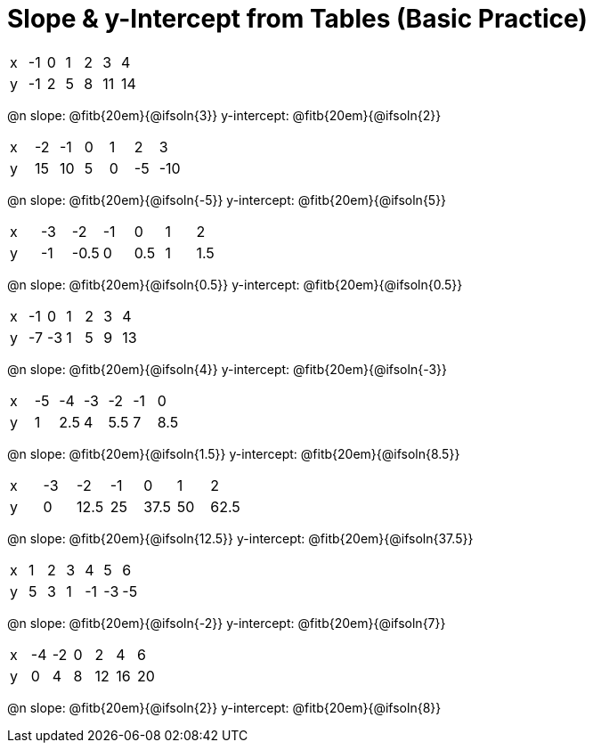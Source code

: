 = Slope & y-Intercept from Tables (Basic Practice)


[.sideways-pyret-table]
|===
| x | -1 | 0 | 1 | 2 | 3  | 4
| y | -1 | 2 | 5 | 8 | 11 | 14
|===

@n slope: @fitb{20em}{@ifsoln{3}}  y-intercept: @fitb{20em}{@ifsoln{2}}

[.sideways-pyret-table]
|===
| x | -2  | -1 | 0 | 1 | 2  | 3  
| y | 15  | 10 | 5 | 0 | -5 | -10
|===

@n slope: @fitb{20em}{@ifsoln{-5}}  y-intercept: @fitb{20em}{@ifsoln{5}}


[.sideways-pyret-table]
|===
| x | -3 | -2   | -1 | 0   | 1 | 2   
| y | -1 | -0.5 | 0  | 0.5 | 1 | 1.5
|===

@n slope: @fitb{20em}{@ifsoln{0.5}}  y-intercept: @fitb{20em}{@ifsoln{0.5}}

[.sideways-pyret-table]
|===
| x | -1 | 0  | 1 | 2 | 3 | 4
| y | -7 | -3 | 1 | 5 | 9 | 13
|===

@n slope: @fitb{20em}{@ifsoln{4}}  y-intercept: @fitb{20em}{@ifsoln{-3}}

[.sideways-pyret-table]
|===
| x | -5 |  -4 | -3 |  -2 | -1 |   0
| y |  1 | 2.5 |  4 | 5.5 |  7 | 8.5
|===

@n slope: @fitb{20em}{@ifsoln{1.5}}  y-intercept: @fitb{20em}{@ifsoln{8.5}}


[.sideways-pyret-table]
|===
| x | -3 | -2   | -1 | 0    | 1  | 2
| y | 0  | 12.5 | 25 | 37.5 | 50 | 62.5
|===

@n slope: @fitb{20em}{@ifsoln{12.5}}  y-intercept: @fitb{20em}{@ifsoln{37.5}}

[.sideways-pyret-table]
|===
| x | 1 | 2  | 3  |  4  |  5 |  6
| y | 5 | 3  | 1  | -1  | -3 | -5
|===

@n slope: @fitb{20em}{@ifsoln{-2}}  y-intercept: @fitb{20em}{@ifsoln{7}}

[.sideways-pyret-table]
|===

| x | -4 | -2 | 0 |  2 |  4 |  6
| y |  0 |  4 | 8 | 12 | 16 | 20
|===

@n slope: @fitb{20em}{@ifsoln{2}}  y-intercept: @fitb{20em}{@ifsoln{8}}
